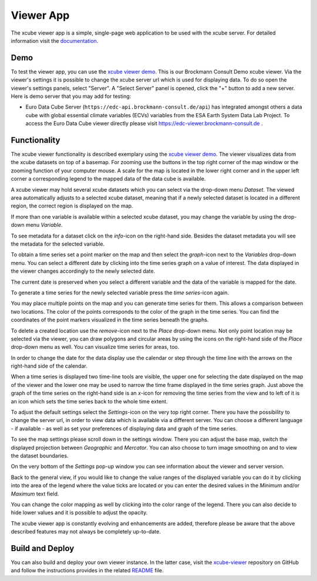 .. _`xcube viewer demo`: https://bc-viewer.brockmann-consult.de/
.. _`xcube-viewer`: https://github.com/xcube-dev/xcube-viewer
.. _`README`: https://github.com/xcube-dev/xcube-viewer/blob/main/README.md
.. _`Euro Data Cube`: https://edc-viewer.brockmann-consult.de/
.. _`documentation`: https://xcube-dev.github.io/xcube-viewer/

==========
Viewer App
==========

The xcube viewer app is a simple, single-page web application to be used with the xcube server.
For detailed information visit the `documentation`_.

Demo
====

To test the viewer app, you can use the `xcube viewer demo`_. This is our Brockmann Consult Demo xcube viewer.
Via the viewer's settings it is possible to change the xcube server url which is used for displaying data.
To do so open the viewer's settings panels, select "Server". A "Select Server" panel is opened, click the "+"
button to add a new server. Here is demo server that you may add for testing:

* Euro Data Cube Server (``https://edc-api.brockmann-consult.de/api``) has integrated amongst others a data cube with
  global essential climate variables (ECVs) variables from the ESA Earth System Data Lab Project.
  To access the Euro Data Cube viewer directly please visit https://edc-viewer.brockmann-consult.de .

Functionality
=============

The xcube viewer functionality is described exemplary using the `xcube viewer demo`_.
The viewer visualizes data from the xcube datasets on top of a basemap.
For zooming use the buttons in the top right corner of the map window or the zooming function of your
computer mouse. A scale for the map is located in the lower right corner and in the
upper left corner a corresponding legend to the mapped data of the data cube is available.

.. image:: _static/images/viewer/screenshot_overview.png
  :width: 800

A xcube viewer may hold several xcube datasets which you can select via the drop-down menu `Dataset`.
The viewed area automatically adjusts to a selected xcube dataset, meaning that if a newly selected
dataset is located in a different region, the correct region is displayed on the map.

.. image:: _static/images/viewer/screenshot_datasets.png
  :width: 800

If more than one variable is available within a selected xcube dataset, you may change the variable by using the drop-down menu
`Variable`.

.. image:: _static/images/viewer/screenshot_variables.png
  :width: 800

To see metadata for a dataset click on the `info`-icon on the right-hand side. Besides the dataset metadata you will
see the metadata for the selected variable.

.. image:: _static/images/viewer/screenshot_dataset_info.png
  :width: 800

To obtain a time series set a point marker on the map and then select the `graph`-icon next to the `Variables` drop-down
menu. You can select a different date by clicking into the time series graph on a value of interest. The data displayed
in the viewer changes accordingly to the newly selected date.

.. image:: _static/images/viewer/screenshot_timeseries.png
  :width: 800

The current date is preserved when you select a different variable and the data of the variable is mapped for the date.

.. image:: _static/images/viewer/screenshot_change_variable.png
  :width: 800

To generate a time series for the newly selected variable press the `time series`-icon again.

.. image:: _static/images/viewer/screenshot_timeseries_second_variable.png
  :width: 800

You may place multiple points on the map and you can generate time series for them. This allows a comparison between
two locations. The color of the points corresponds to the color of the graph in the time series. You can find the
coordinates of the point markers visualized in the time series beneath the graphs.

.. image:: _static/images/viewer/screenshot_timeseries_second_location.png
  :width: 800

To delete a created location use the `remove`-icon next to the `Place` drop-down menu.
Not only point location may be selected via the viewer, you can draw polygons and circular areas by using the icons on
the right-hand side of the `Place` drop-down menu as well. You can visualize time series for areas, too.

.. image:: _static/images/viewer/screenshot_polygon.png
  :width: 800

.. image:: _static/images/viewer/screenshot_circle.png
  :width: 800


In order to change the date for the data display use the calendar or step through the time line with the
arrows on the right-hand side of the calendar.

.. image:: _static/images/viewer/screenshot_calendar.png
  :width: 800

When a time series is displayed two time-line tools are visible, the upper one for selecting the date displayed
on the map of the viewer and the lower one may be used to narrow the time frame displayed in the time series graph.
Just above the graph of the time series on the right-hand side is an `x`-icon for removing the time series from the
view and to left of it is an icon which sets the time series back to the whole time extent.

.. image:: _static/images/viewer/screenshot_timeline.png
  :width: 800

To adjust the default settings select the `Settings`-icon on the very top right corner.
There you have the possibility to change the server url, in order to view data which is available via a different server.
You can choose a different language - if available - as well as set your preferences of displaying data and graph of
the time series.

.. image:: _static/images/viewer/screenshot_settings.png
  :width: 800

To see the map settings please scroll down in the settings window. There you can adjust the base map, switch the
displayed projection between `Geographic` and `Mercator`. You can also choose to turn image smoothing on and to
view the dataset boundaries.

On the very bottom of the `Settings` pop-up window you can see information about the viewer and server version.

.. image:: _static/images/viewer/screenshot_map_settings.png
  :width: 800

Back to the general view, if you would like to change the value ranges of the displayed variable you can do it by
clicking into the area of the legend where the value ticks are located or you can enter the desired values in the
`Minimum` and/or `Maximum` text field.

.. image:: _static/images/viewer/screenshot_value_ranges.png
  :width: 800

You can change the color mapping as well by clicking into the color range of the legend. There you can also decide to
hide lower values and it is possible to adjust the opacity.

.. image:: _static/images/viewer/screenshot_colormap.png
  :width: 800

The xcube viewer app is constantly evolving and enhancements are added, therefore please be aware that the above
described features may not always be completely up-to-date.

Build and Deploy
================

You can also build and deploy your own viewer instance. In the latter case, visit the `xcube-viewer`_ repository
on GitHub and follow the instructions provides in the related `README`_ file.


